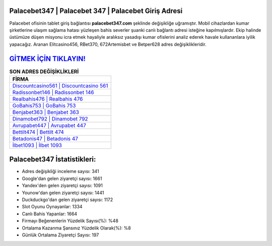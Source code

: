 ﻿Palacebet347 | Palacebet 347 | Palacebet Giriş Adresi
===================================

.. image:: images/palacebet-giris.jpg
   :width: 600
   
Palacebet ofisinin tablet giriş bağlantısı **palacebet347.com** şeklinde değişikliğe uğramıştır. Mobil cihazlardan kumar şirketlerine ulaşım sağlama hatası yüzleşen bahis severler şuanki canlı bağlantı adresi isteğine kapılmışlardır. Ekip halinde üstümüze düşen misyonu icra etmek hayaliyle aralıksız yasadışı kumar ofislerini analiz ederek havale kullananlara iyilik yapacağız. Aranan Elitcasino456, RBet370, 672Artemisbet ve Betper628 adres değişiklikleridir.

`GİTMEK İÇİN TIKLAYIN! <https://uclck.me/gonow>`_
==============

.. list-table:: **SON ADRES DEĞİŞİKLİKLERİ**
   :widths: 100
   :header-rows: 1

   * - FİRMA
   * - `Discountcasino561 | Discountcasino 561 <discountcasino561-discountcasino-561-discountcasino-giris-adresi.html>`_
   * - `Radissonbet146 | Radissonbet 146 <radissonbet146-radissonbet-146-radissonbet-giris-adresi.html>`_
   * - `Realbahis476 | Realbahis 476 <realbahis476-realbahis-476-realbahis-giris-adresi.html>`_	 
   * - `GoBahis753 | GoBahis 753 <gobahis753-gobahis-753-gobahis-giris-adresi.html>`_	 
   * - `Benjabet363 | Benjabet 363 <benjabet363-benjabet-363-benjabet-giris-adresi.html>`_ 
   * - `Dinamobet792 | Dinamobet 792 <dinamobet792-dinamobet-792-dinamobet-giris-adresi.html>`_
   * - `Avrupabet447 | Avrupabet 447 <avrupabet447-avrupabet-447-avrupabet-giris-adresi.html>`_	 
   * - `Bettilt474 | Bettilt 474 <bettilt474-bettilt-474-bettilt-giris-adresi.html>`_
   * - `Betadonis47 | Betadonis 47 <betadonis47-betadonis-47-betadonis-giris-adresi.html>`_
   * - `İlbet1093 | İlbet 1093 <ilbet1093-ilbet-1093-ilbet-giris-adresi.html>`_
	 
Palacebet347 İstatistikleri:
===================================	 
* Adres değişikliği inceleme sayısı: 341
* Google'dan gelen ziyaretçi sayısı: 1661
* Yandex'den gelen ziyaretçi sayısı: 1091
* Younow'dan gelen ziyaretçi sayısı: 1441
* Duckduckgo'dan gelen ziyaretçi sayısı: 1172
* Slot Oyunu Oynayanlar: 1334
* Canlı Bahis Yapanlar: 1664
* Firmayı Beğenenlerin Yüzdelik Sayısı(%): %48
* Ortalama Kazanma Şansınız Yüzdelik Olarak(%): %8
* Günlük Ortalama Ziyaretçi Sayısı: 197
